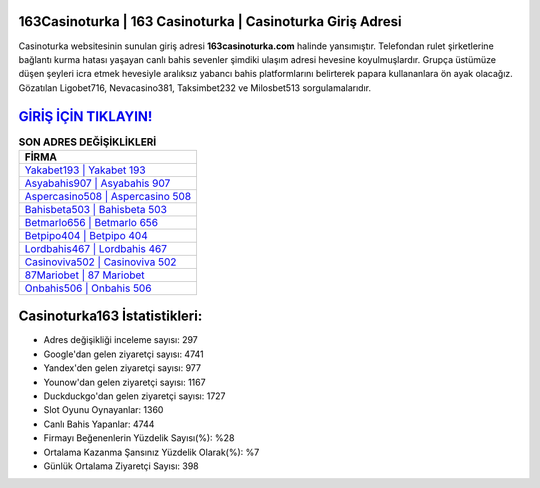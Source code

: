 ﻿163Casinoturka | 163 Casinoturka | Casinoturka Giriş Adresi
===================================

.. image:: images/casinoturka-giris.jpg
   :width: 600
   
Casinoturka websitesinin sunulan giriş adresi **163casinoturka.com** halinde yansımıştır. Telefondan rulet şirketlerine bağlantı kurma hatası yaşayan canlı bahis sevenler şimdiki ulaşım adresi hevesine koyulmuşlardır. Grupça üstümüze düşen şeyleri icra etmek hevesiyle aralıksız yabancı bahis platformlarını belirterek papara kullananlara ön ayak olacağız. Gözatılan Ligobet716, Nevacasino381, Taksimbet232 ve Milosbet513 sorgulamalarıdır.

`GİRİŞ İÇİN TIKLAYIN! <https://uclck.me/gonow>`_
==============

.. list-table:: **SON ADRES DEĞİŞİKLİKLERİ**
   :widths: 100
   :header-rows: 1

   * - FİRMA
   * - `Yakabet193 | Yakabet 193 <yakabet193-yakabet-193-yakabet-giris-adresi.html>`_
   * - `Asyabahis907 | Asyabahis 907 <asyabahis907-asyabahis-907-asyabahis-giris-adresi.html>`_
   * - `Aspercasino508 | Aspercasino 508 <aspercasino508-aspercasino-508-aspercasino-giris-adresi.html>`_	 
   * - `Bahisbeta503 | Bahisbeta 503 <bahisbeta503-bahisbeta-503-bahisbeta-giris-adresi.html>`_	 
   * - `Betmarlo656 | Betmarlo 656 <betmarlo656-betmarlo-656-betmarlo-giris-adresi.html>`_ 
   * - `Betpipo404 | Betpipo 404 <betpipo404-betpipo-404-betpipo-giris-adresi.html>`_
   * - `Lordbahis467 | Lordbahis 467 <lordbahis467-lordbahis-467-lordbahis-giris-adresi.html>`_	 
   * - `Casinoviva502 | Casinoviva 502 <casinoviva502-casinoviva-502-casinoviva-giris-adresi.html>`_
   * - `87Mariobet | 87 Mariobet <87mariobet-87-mariobet-mariobet-giris-adresi.html>`_
   * - `Onbahis506 | Onbahis 506 <onbahis506-onbahis-506-onbahis-giris-adresi.html>`_
	 
Casinoturka163 İstatistikleri:
===================================	 
* Adres değişikliği inceleme sayısı: 297
* Google'dan gelen ziyaretçi sayısı: 4741
* Yandex'den gelen ziyaretçi sayısı: 977
* Younow'dan gelen ziyaretçi sayısı: 1167
* Duckduckgo'dan gelen ziyaretçi sayısı: 1727
* Slot Oyunu Oynayanlar: 1360
* Canlı Bahis Yapanlar: 4744
* Firmayı Beğenenlerin Yüzdelik Sayısı(%): %28
* Ortalama Kazanma Şansınız Yüzdelik Olarak(%): %7
* Günlük Ortalama Ziyaretçi Sayısı: 398
